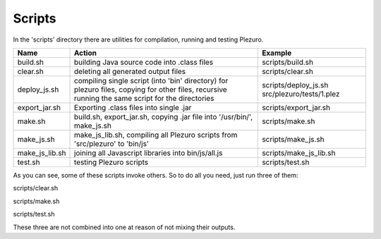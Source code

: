 Scripts
=======

In the 'scripts' directory there are utilities for compilation, running and
testing Plezuro.

====================== ================================== ============================================================
Name                   Action                             Example
====================== ================================== ============================================================
build.sh               building Java source code into     scripts/build.sh
                       .class files

clear.sh               deleting all generated output      scripts/clear.sh
                       files

deploy_js.sh           compiling single script (into      scripts/deploy_js.sh src/plezuro/tests/1.plez
                       'bin' directory) for plezuro
                       files, copying for other files,
                       recursive running the same script
                       for the directories                   

export_jar.sh          Exporting .class files into single scripts/export_jar.sh
                       .jar

make.sh                build.sh, export_jar.sh, copying   scripts/make.sh
                       .jar file into '/usr/bin/',
                       make_js.sh

make_js.sh             make_js_lib.sh, compiling all      scripts/make_js.sh
                       Plezuro scripts from 'src/plezuro'
                       to 'bin/js'

make_js_lib.sh         joining all Javascript libraries   scripts/make_js_lib.sh
                       into bin/js/all.js

test.sh                testing Plezuro scripts            scripts/test.sh
====================== ================================== ============================================================

As you can see, some of these scripts invoke others. So to do all you need,
just run three of them:

scripts/clear.sh

scripts/make.sh

scripts/test.sh

These three are not combined into one at reason of not mixing their outputs.
